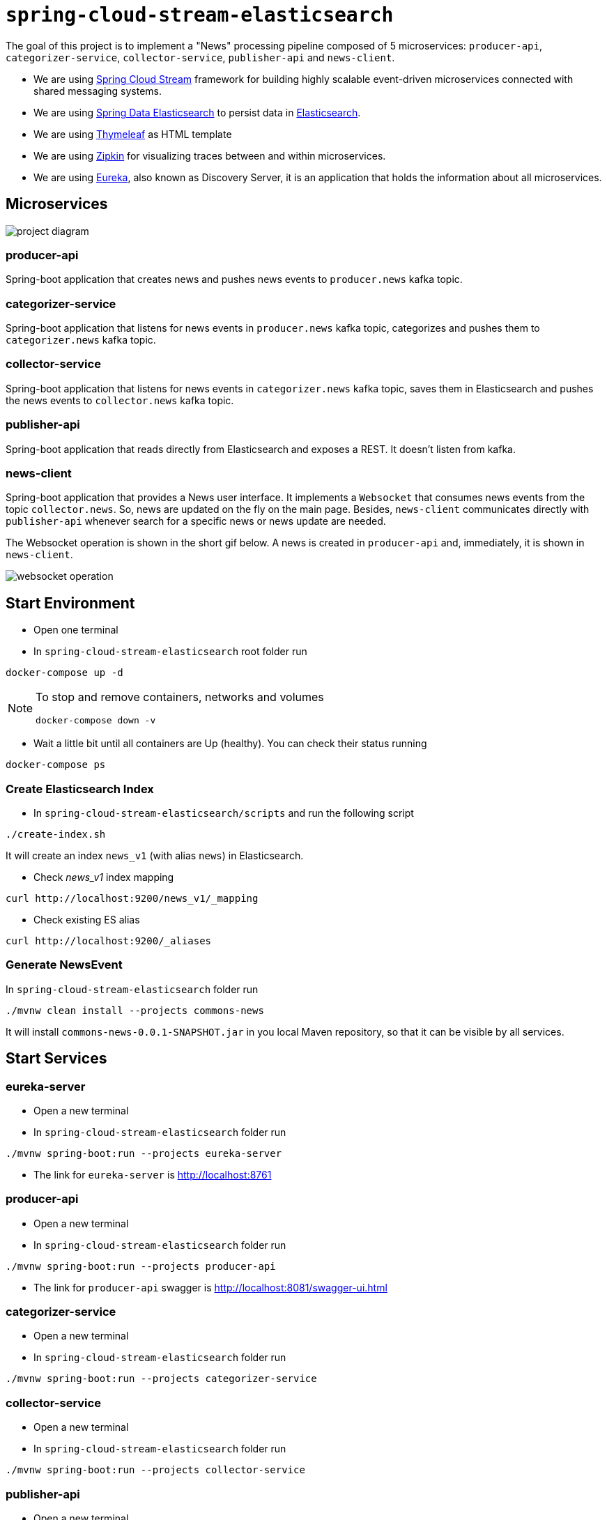 = `spring-cloud-stream-elasticsearch`

The goal of this project is to implement a "News" processing pipeline composed of 5 microservices: `producer-api`,
`categorizer-service`, `collector-service`, `publisher-api` and `news-client`.

* We are using https://docs.spring.io/spring-cloud-stream/docs/current/reference/htmlsingle[Spring Cloud Stream]
framework for building highly scalable event-driven microservices connected with shared messaging systems.

* We are using https://docs.spring.io/spring-data/elasticsearch/docs/current/reference/html/[Spring Data Elasticsearch]
to persist data in https://www.elastic.co/products/elasticsearch[Elasticsearch].

* We are using https://www.thymeleaf.org/[Thymeleaf] as HTML template

* We are using https://zipkin.io[Zipkin] for visualizing traces between and within microservices.

* We are using https://github.com/Netflix/eureka/wiki[Eureka], also known as Discovery Server, it is an application that holds the information about all
microservices.

== Microservices

image::images/project-diagram.png[]

=== producer-api
Spring-boot application that creates news and pushes news events to `producer.news` kafka topic.

=== categorizer-service
Spring-boot application that listens for news events in `producer.news` kafka topic, categorizes and pushes them to
`categorizer.news` kafka topic.

=== collector-service
Spring-boot application that listens for news events in `categorizer.news` kafka topic, saves them in Elasticsearch and
pushes the news events to `collector.news` kafka topic.

=== publisher-api
Spring-boot application that reads directly from Elasticsearch and exposes a REST. It doesn't listen from kafka.

=== news-client
Spring-boot application that provides a News user interface. It implements a `Websocket` that consumes news events from
the topic `collector.news`. So, news are updated on the fly on the main page. Besides, `news-client` communicates directly
with `publisher-api` whenever search for a specific news or news update are needed.

The Websocket operation is shown in the short gif below. A news is created in `producer-api` and, immediately, it is
shown in `news-client`.

image::images/websocket-operation.gif[]

== Start Environment

- Open one terminal

- In `spring-cloud-stream-elasticsearch` root folder run
```
docker-compose up -d
```
[NOTE]
====
To stop and remove containers, networks and volumes
```
docker-compose down -v
```
====

- Wait a little bit until all containers are Up (healthy). You can check their status running
```
docker-compose ps
```

=== Create Elasticsearch Index

- In `spring-cloud-stream-elasticsearch/scripts` and run the following script
```
./create-index.sh
```
It will create an index `news_v1` (with alias `news`) in Elasticsearch.

* Check _news_v1_ index mapping
```
curl http://localhost:9200/news_v1/_mapping
```

* Check existing ES alias
```
curl http://localhost:9200/_aliases
```

=== Generate NewsEvent

In `spring-cloud-stream-elasticsearch` folder run
```
./mvnw clean install --projects commons-news
```
It will install `commons-news-0.0.1-SNAPSHOT.jar` in you local Maven repository, so that it can be visible by all services.

== Start Services

=== eureka-server

- Open a new terminal
- In `spring-cloud-stream-elasticsearch` folder run
```
./mvnw spring-boot:run --projects eureka-server
```
- The link for `eureka-server` is http://localhost:8761

=== producer-api

- Open a new terminal
- In `spring-cloud-stream-elasticsearch` folder run
```
./mvnw spring-boot:run --projects producer-api
```
- The link for `producer-api` swagger is http://localhost:8081/swagger-ui.html

=== categorizer-service

- Open a new terminal
- In `spring-cloud-stream-elasticsearch` folder run
```
./mvnw spring-boot:run --projects categorizer-service
```

=== collector-service

- Open a new terminal
- In `spring-cloud-stream-elasticsearch` folder run
```
./mvnw spring-boot:run --projects collector-service
```

=== publisher-api

- Open a new terminal
- In `spring-cloud-stream-elasticsearch` folder run
```
./mvnw spring-boot:run --projects publisher-api
```
- The link for `publisher-api` swagger is http://localhost:8084/swagger-ui.html

=== news-client

- Open a new terminal
- In `spring-cloud-stream-elasticsearch` folder run
```
./mvnw spring-boot:run --projects news-client
```
- The link for `news-client` website is http://localhost:8085

== Useful links

=== Kafka Topics UI

- Kafka Topics UI can be accessed at http://localhost:9085

=== Zipkin

- Zipkin can be accessed at http://localhost:9411

- In figure below is shown an example of all flow that a news passes, since `producer-api`, where it is created, until
`news-client` where it is consumed.

image::images/zipkin-sample.png[]

== TODO

- update spring-boot version >= 2.1.1 (and spring-cloud)
tried but occurred an exception saying that could not send generic message.
At class `com.mycompany.newsclient.bus.NewsStream.java`, line "simpMessagingTemplate.convertAndSend("/topic/news", news);"

- news-client: bug. everytime sync is clicked, it enables websocket;
- news-client: if websocket is enabled/disabled, sync button should be disabled/enabled;
- news-client: implement pagination;

== Issues

I am facing the following exception. It seems related to sleuth & websocket. It started happen when I update spring-boot to
2.1.4 and also spring-cloud to Greenwich.SR1.
At class `com.mycompany.newsclient.bus.NewsStream.java`, line "simpMessagingTemplate.convertAndSend("/topic/news", news);"

> _"The workaround is to disable Sleuth's websocket messaging support via spring.sleuth.integration.websockets.enabled=false"_
https://github.com/spring-cloud/spring-cloud-sleuth/issues/1184

```
... ERROR [news-client,d18dbfca6f0585ec,0ab140955dcc177b,true] 5545 --- [container-0-C-1] o.s.m.s.b.SimpleBrokerMessageHandler     : Failed to send GenericMessage [payload=byte[161], headers={simpMessageType=MESSAGE, simpDestination=/topic/news, spanTraceId=d18dbfca6f0585ec, spanId=dad2c6dd978293e9, spanParentSpanId=0d8526540d74fdb5, nativeHeaders={spanTraceId=[d18dbfca6f0585ec], spanId=[dad2c6dd978293e9], spanParentSpanId=[0d8526540d74fdb5], spanSampled=[1]}, spanSampled=1, contentType=application/json;charset=UTF-8}]

org.springframework.messaging.MessageDeliveryException: Failed to send message to ExecutorSubscribableChannel[clientOutboundChannel]; nested exception is java.lang.UnsupportedOperationException
        at org.springframework.messaging.support.AbstractMessageChannel.send(AbstractMessageChannel.java:146) ~[spring-messaging-5.1.6.RELEASE.jar:5.1.6.RELEASE]
        at org.springframework.messaging.support.AbstractMessageChannel.send(AbstractMessageChannel.java:122) ~[spring-messaging-5.1.6.RELEASE.jar:5.1.6.RELEASE]
        at org.springframework.messaging.simp.broker.SimpleBrokerMessageHandler.lambda$sendMessageToSubscribers$0(SimpleBrokerMessageHandler.java:401) ~[spring-messaging-5.1.6.RELEASE.jar:5.1.6.RELEASE]
        at java.util.Map.forEach(Map.java:630) ~[na:1.8.0_102]
        at org.springframework.messaging.simp.broker.SimpleBrokerMessageHandler.sendMessageToSubscribers(SimpleBrokerMessageHandler.java:388) ~[spring-messaging-5.1.6.RELEASE.jar:5.1.6.RELEASE]
        at org.springframework.messaging.simp.broker.SimpleBrokerMessageHandler.handleMessageInternal(SimpleBrokerMessageHandler.java:304) ~[spring-messaging-5.1.6.RELEASE.jar:5.1.6.RELEASE]
        at org.springframework.messaging.simp.broker.AbstractBrokerMessageHandler.handleMessage(AbstractBrokerMessageHandler.java:256) ~[spring-messaging-5.1.6.RELEASE.jar:5.1.6.RELEASE]
        at org.springframework.messaging.support.ExecutorSubscribableChannel$SendTask.run(ExecutorSubscribableChannel.java:144) ~[spring-messaging-5.1.6.RELEASE.jar:5.1.6.RELEASE]
        at org.springframework.messaging.support.ExecutorSubscribableChannel.sendInternal(ExecutorSubscribableChannel.java:100) ~[spring-messaging-5.1.6.RELEASE.jar:5.1.6.RELEASE]
        at org.springframework.messaging.support.AbstractMessageChannel.send(AbstractMessageChannel.java:136) ~[spring-messaging-5.1.6.RELEASE.jar:5.1.6.RELEASE]
        at org.springframework.messaging.support.AbstractMessageChannel.send(AbstractMessageChannel.java:122) ~[spring-messaging-5.1.6.RELEASE.jar:5.1.6.RELEASE]
        at org.springframework.messaging.simp.SimpMessagingTemplate.sendInternal(SimpMessagingTemplate.java:187) ~[spring-messaging-5.1.6.RELEASE.jar:5.1.6.RELEASE]
        at org.springframework.messaging.simp.SimpMessagingTemplate.doSend(SimpMessagingTemplate.java:162) ~[spring-messaging-5.1.6.RELEASE.jar:5.1.6.RELEASE]
        at org.springframework.messaging.simp.SimpMessagingTemplate.doSend(SimpMessagingTemplate.java:48) ~[spring-messaging-5.1.6.RELEASE.jar:5.1.6.RELEASE]
        at org.springframework.messaging.core.AbstractMessageSendingTemplate.send(AbstractMessageSendingTemplate.java:109) ~[spring-messaging-5.1.6.RELEASE.jar:5.1.6.RELEASE]
        at org.springframework.messaging.core.AbstractMessageSendingTemplate.convertAndSend(AbstractMessageSendingTemplate.java:151) ~[spring-messaging-5.1.6.RELEASE.jar:5.1.6.RELEASE]
        at org.springframework.messaging.core.AbstractMessageSendingTemplate.convertAndSend(AbstractMessageSendingTemplate.java:129) ~[spring-messaging-5.1.6.RELEASE.jar:5.1.6.RELEASE]
        at org.springframework.messaging.core.AbstractMessageSendingTemplate.convertAndSend(AbstractMessageSendingTemplate.java:122) ~[spring-messaging-5.1.6.RELEASE.jar:5.1.6.RELEASE]
        at com.mycompany.newsclient.bus.NewsStream.handleNewsEvent(NewsStream.java:44) ~[classes/:na]
        at sun.reflect.NativeMethodAccessorImpl.invoke0(Native Method) ~[na:1.8.0_102]
        at sun.reflect.NativeMethodAccessorImpl.invoke(NativeMethodAccessorImpl.java:62) ~[na:1.8.0_102]
        at sun.reflect.DelegatingMethodAccessorImpl.invoke(DelegatingMethodAccessorImpl.java:43) ~[na:1.8.0_102]
        at java.lang.reflect.Method.invoke(Method.java:498) ~[na:1.8.0_102]
        at org.springframework.messaging.handler.invocation.InvocableHandlerMethod.doInvoke(InvocableHandlerMethod.java:170) ~[spring-messaging-5.1.6.RELEASE.jar:5.1.6.RELEASE]
        at org.springframework.messaging.handler.invocation.InvocableHandlerMethod.invoke(InvocableHandlerMethod.java:120) ~[spring-messaging-5.1.6.RELEASE.jar:5.1.6.RELEASE]
        at org.springframework.cloud.stream.binding.StreamListenerMessageHandler.handleRequestMessage(StreamListenerMessageHandler.java:55) ~[spring-cloud-stream-2.1.2.RELEASE.jar:2.1.2.RELEASE]
        at org.springframework.integration.handler.AbstractReplyProducingMessageHandler.handleMessageInternal(AbstractReplyProducingMessageHandler.java:123) ~[spring-integration-core-5.1.4.RELEASE.jar:5.1.4.RELEASE]
        at org.springframework.integration.handler.AbstractMessageHandler.handleMessage(AbstractMessageHandler.java:162) ~[spring-integration-core-5.1.4.RELEASE.jar:5.1.4.RELEASE]
        at org.springframework.integration.dispatcher.AbstractDispatcher.tryOptimizedDispatch(AbstractDispatcher.java:115) ~[spring-integration-core-5.1.4.RELEASE.jar:5.1.4.RELEASE]
        at org.springframework.integration.dispatcher.UnicastingDispatcher.doDispatch(UnicastingDispatcher.java:132) ~[spring-integration-core-5.1.4.RELEASE.jar:5.1.4.RELEASE]
        at org.springframework.integration.dispatcher.UnicastingDispatcher.dispatch(UnicastingDispatcher.java:105) ~[spring-integration-core-5.1.4.RELEASE.jar:5.1.4.RELEASE]
        at org.springframework.integration.channel.AbstractSubscribableChannel.doSend(AbstractSubscribableChannel.java:73) ~[spring-integration-core-5.1.4.RELEASE.jar:5.1.4.RELEASE]
        at org.springframework.integration.channel.AbstractMessageChannel.send(AbstractMessageChannel.java:453) ~[spring-integration-core-5.1.4.RELEASE.jar:5.1.4.RELEASE]
        at org.springframework.integration.channel.AbstractMessageChannel.send(AbstractMessageChannel.java:401) ~[spring-integration-core-5.1.4.RELEASE.jar:5.1.4.RELEASE]
        at org.springframework.messaging.core.GenericMessagingTemplate.doSend(GenericMessagingTemplate.java:187) ~[spring-messaging-5.1.6.RELEASE.jar:5.1.6.RELEASE]
        at org.springframework.messaging.core.GenericMessagingTemplate.doSend(GenericMessagingTemplate.java:166) ~[spring-messaging-5.1.6.RELEASE.jar:5.1.6.RELEASE]
        at org.springframework.messaging.core.GenericMessagingTemplate.doSend(GenericMessagingTemplate.java:47) ~[spring-messaging-5.1.6.RELEASE.jar:5.1.6.RELEASE]
        at org.springframework.messaging.core.AbstractMessageSendingTemplate.send(AbstractMessageSendingTemplate.java:109) ~[spring-messaging-5.1.6.RELEASE.jar:5.1.6.RELEASE]
        at org.springframework.integration.endpoint.MessageProducerSupport.sendMessage(MessageProducerSupport.java:205) ~[spring-integration-core-5.1.4.RELEASE.jar:5.1.4.RELEASE]
        at org.springframework.integration.kafka.inbound.KafkaMessageDrivenChannelAdapter.sendMessageIfAny(KafkaMessageDrivenChannelAdapter.java:369) ~[spring-integration-kafka-3.1.0.RELEASE.jar:3.1.0.RELEASE]
        at org.springframework.integration.kafka.inbound.KafkaMessageDrivenChannelAdapter.access$400(KafkaMessageDrivenChannelAdapter.java:74) ~[spring-integration-kafka-3.1.0.RELEASE.jar:3.1.0.RELEASE]
        at org.springframework.integration.kafka.inbound.KafkaMessageDrivenChannelAdapter$IntegrationRecordMessageListener.onMessage(KafkaMessageDrivenChannelAdapter.java:431) ~[spring-integration-kafka-3.1.0.RELEASE.jar:3.1.0.RELEASE]
        at org.springframework.integration.kafka.inbound.KafkaMessageDrivenChannelAdapter$IntegrationRecordMessageListener.onMessage(KafkaMessageDrivenChannelAdapter.java:402) ~[spring-integration-kafka-3.1.0.RELEASE.jar:3.1.0.RELEASE]
        at org.springframework.kafka.listener.adapter.RetryingMessageListenerAdapter.lambda$onMessage$0(RetryingMessageListenerAdapter.java:120) ~[spring-kafka-2.2.5.RELEASE.jar:2.2.5.RELEASE]
        at org.springframework.retry.support.RetryTemplate.doExecute(RetryTemplate.java:287) ~[spring-retry-1.2.4.RELEASE.jar:na]
        at org.springframework.retry.support.RetryTemplate.execute(RetryTemplate.java:211) ~[spring-retry-1.2.4.RELEASE.jar:na]
        at org.springframework.kafka.listener.adapter.RetryingMessageListenerAdapter.onMessage(RetryingMessageListenerAdapter.java:114) ~[spring-kafka-2.2.5.RELEASE.jar:2.2.5.RELEASE]
        at org.springframework.kafka.listener.adapter.RetryingMessageListenerAdapter.onMessage(RetryingMessageListenerAdapter.java:40) ~[spring-kafka-2.2.5.RELEASE.jar:2.2.5.RELEASE]
        at org.springframework.kafka.listener.KafkaMessageListenerContainer$ListenerConsumer.doInvokeOnMessage(KafkaMessageListenerContainer.java:1263) ~[spring-kafka-2.2.5.RELEASE.jar:2.2.5.RELEASE]
        at org.springframework.kafka.listener.KafkaMessageListenerContainer$ListenerConsumer.invokeOnMessage(KafkaMessageListenerContainer.java:1256) ~[spring-kafka-2.2.5.RELEASE.jar:2.2.5.RELEASE]
        at org.springframework.kafka.listener.KafkaMessageListenerContainer$ListenerConsumer.doInvokeRecordListener(KafkaMessageListenerContainer.java:1217) ~[spring-kafka-2.2.5.RELEASE.jar:2.2.5.RELEASE]
        at org.springframework.kafka.listener.KafkaMessageListenerContainer$ListenerConsumer.doInvokeWithRecords(KafkaMessageListenerContainer.java:1198) ~[spring-kafka-2.2.5.RELEASE.jar:2.2.5.RELEASE]
        at org.springframework.kafka.listener.KafkaMessageListenerContainer$ListenerConsumer.invokeRecordListener(KafkaMessageListenerContainer.java:1118) ~[spring-kafka-2.2.5.RELEASE.jar:2.2.5.RELEASE]
        at org.springframework.kafka.listener.KafkaMessageListenerContainer$ListenerConsumer.invokeListener(KafkaMessageListenerContainer.java:933) ~[spring-kafka-2.2.5.RELEASE.jar:2.2.5.RELEASE]
        at org.springframework.kafka.listener.KafkaMessageListenerContainer$ListenerConsumer.pollAndInvoke(KafkaMessageListenerContainer.java:749) ~[spring-kafka-2.2.5.RELEASE.jar:2.2.5.RELEASE]
        at org.springframework.kafka.listener.KafkaMessageListenerContainer$ListenerConsumer.run(KafkaMessageListenerContainer.java:698) ~[spring-kafka-2.2.5.RELEASE.jar:2.2.5.RELEASE]
        at java.util.concurrent.Executors$RunnableAdapter.call(Executors.java:511) ~[na:1.8.0_102]
        at java.util.concurrent.FutureTask.run(FutureTask.java:266) ~[na:1.8.0_102]
        at java.lang.Thread.run(Thread.java:745) ~[na:1.8.0_102]
Caused by: java.lang.UnsupportedOperationException: null
        at java.util.Collections$UnmodifiableMap.remove(Collections.java:1460) ~[na:1.8.0_102]
        at org.springframework.messaging.support.NativeMessageHeaderAccessor.removeNativeHeader(NativeMessageHeaderAccessor.java:209) ~[spring-messaging-5.1.6.RELEASE.jar:5.1.6.RELEASE]
        at org.springframework.cloud.sleuth.instrument.messaging.MessageHeaderPropagation.removeAnyTraceHeaders(MessageHeaderPropagation.java:86) ~[spring-cloud-sleuth-core-2.1.1.RELEASE.jar:2.1.1.RELEASE]
        at org.springframework.cloud.sleuth.instrument.messaging.TracingChannelInterceptor.preSend(TracingChannelInterceptor.java:173) ~[spring-cloud-sleuth-core-2.1.1.RELEASE.jar:2.1.1.RELEASE]
        at org.springframework.messaging.support.AbstractMessageChannel$ChannelInterceptorChain.applyPreSend(AbstractMessageChannel.java:178) ~[spring-messaging-5.1.6.RELEASE.jar:5.1.6.RELEASE]
        at org.springframework.messaging.support.AbstractMessageChannel.send(AbstractMessageChannel.java:132) ~[spring-messaging-5.1.6.RELEASE.jar:5.1.6.RELEASE]
        ... 58 common frames omitted
```